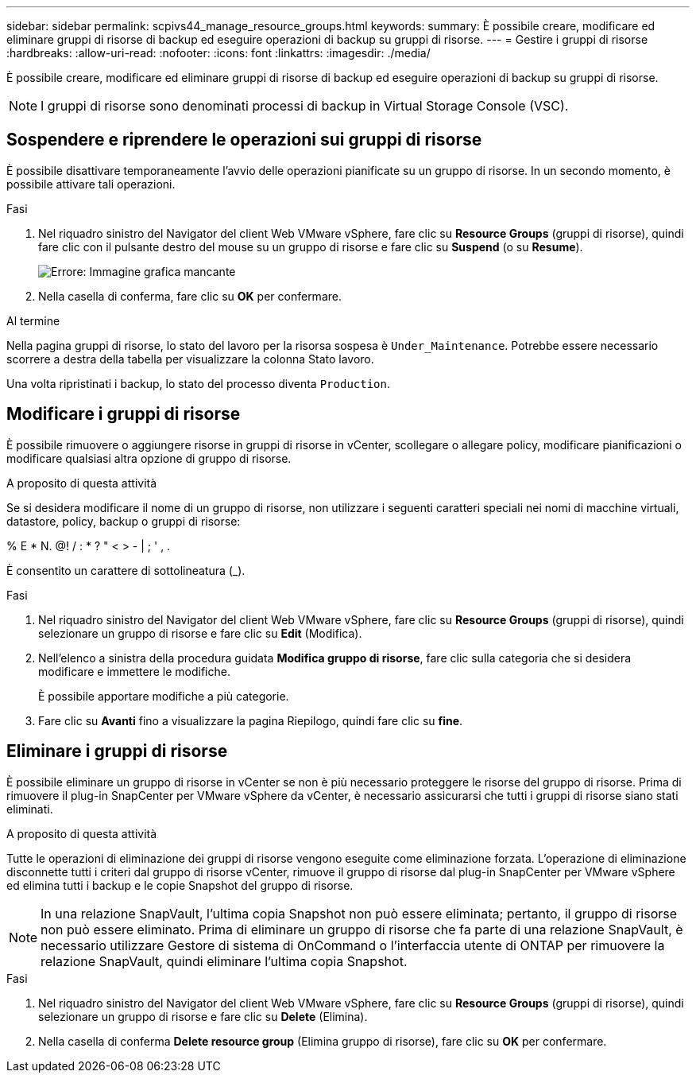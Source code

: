 ---
sidebar: sidebar 
permalink: scpivs44_manage_resource_groups.html 
keywords:  
summary: È possibile creare, modificare ed eliminare gruppi di risorse di backup ed eseguire operazioni di backup su gruppi di risorse. 
---
= Gestire i gruppi di risorse
:hardbreaks:
:allow-uri-read: 
:nofooter: 
:icons: font
:linkattrs: 
:imagesdir: ./media/


[role="lead"]
È possibile creare, modificare ed eliminare gruppi di risorse di backup ed eseguire operazioni di backup su gruppi di risorse.


NOTE: I gruppi di risorse sono denominati processi di backup in Virtual Storage Console (VSC).



== Sospendere e riprendere le operazioni sui gruppi di risorse

È possibile disattivare temporaneamente l'avvio delle operazioni pianificate su un gruppo di risorse. In un secondo momento, è possibile attivare tali operazioni.

.Fasi
. Nel riquadro sinistro del Navigator del client Web VMware vSphere, fare clic su *Resource Groups* (gruppi di risorse), quindi fare clic con il pulsante destro del mouse su un gruppo di risorse e fare clic su *Suspend* (o su *Resume*).
+
image:scpivs44_image24.png["Errore: Immagine grafica mancante"]

. Nella casella di conferma, fare clic su *OK* per confermare.


.Al termine
Nella pagina gruppi di risorse, lo stato del lavoro per la risorsa sospesa è `Under_Maintenance`. Potrebbe essere necessario scorrere a destra della tabella per visualizzare la colonna Stato lavoro.

Una volta ripristinati i backup, lo stato del processo diventa `Production`.



== Modificare i gruppi di risorse

È possibile rimuovere o aggiungere risorse in gruppi di risorse in vCenter, scollegare o allegare policy, modificare pianificazioni o modificare qualsiasi altra opzione di gruppo di risorse.

.A proposito di questa attività
Se si desidera modificare il nome di un gruppo di risorse, non utilizzare i seguenti caratteri speciali nei nomi di macchine virtuali, datastore, policy, backup o gruppi di risorse:

% E * N. @! / : * ? " < > - | ; ' , .

È consentito un carattere di sottolineatura (_).

.Fasi
. Nel riquadro sinistro del Navigator del client Web VMware vSphere, fare clic su *Resource Groups* (gruppi di risorse), quindi selezionare un gruppo di risorse e fare clic su *Edit* (Modifica).
. Nell'elenco a sinistra della procedura guidata *Modifica gruppo di risorse*, fare clic sulla categoria che si desidera modificare e immettere le modifiche.
+
È possibile apportare modifiche a più categorie.

. Fare clic su *Avanti* fino a visualizzare la pagina Riepilogo, quindi fare clic su *fine*.




== Eliminare i gruppi di risorse

È possibile eliminare un gruppo di risorse in vCenter se non è più necessario proteggere le risorse del gruppo di risorse. Prima di rimuovere il plug-in SnapCenter per VMware vSphere da vCenter, è necessario assicurarsi che tutti i gruppi di risorse siano stati eliminati.

.A proposito di questa attività
Tutte le operazioni di eliminazione dei gruppi di risorse vengono eseguite come eliminazione forzata. L'operazione di eliminazione disconnette tutti i criteri dal gruppo di risorse vCenter, rimuove il gruppo di risorse dal plug-in SnapCenter per VMware vSphere ed elimina tutti i backup e le copie Snapshot del gruppo di risorse.


NOTE: In una relazione SnapVault, l'ultima copia Snapshot non può essere eliminata; pertanto, il gruppo di risorse non può essere eliminato. Prima di eliminare un gruppo di risorse che fa parte di una relazione SnapVault, è necessario utilizzare Gestore di sistema di OnCommand o l'interfaccia utente di ONTAP per rimuovere la relazione SnapVault, quindi eliminare l'ultima copia Snapshot.

.Fasi
. Nel riquadro sinistro del Navigator del client Web VMware vSphere, fare clic su *Resource Groups* (gruppi di risorse), quindi selezionare un gruppo di risorse e fare clic su *Delete* (Elimina).
. Nella casella di conferma *Delete resource group* (Elimina gruppo di risorse), fare clic su *OK* per confermare.

